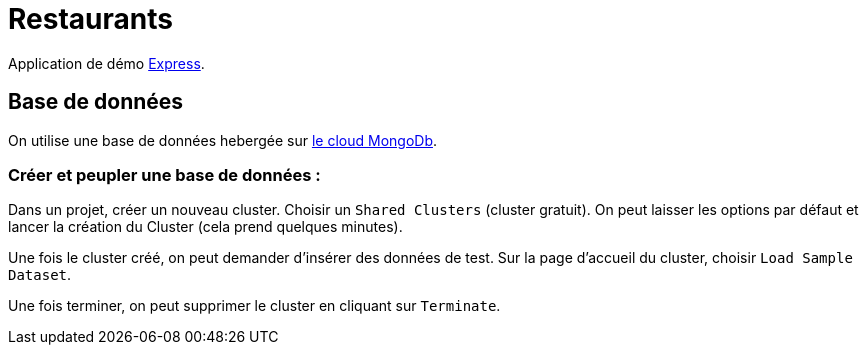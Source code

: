 = Restaurants

Application de démo https://expressjs.com/fr/[Express].

== Base de données

On utilise une base de données hebergée sur https://www.mongodb.com/cloud/atlas[le cloud MongoDb].

=== Créer et peupler une base de données :
Dans un projet, créer un nouveau cluster. Choisir un `Shared Clusters` (cluster gratuit).
On peut laisser les options par défaut et lancer la création du Cluster (cela prend quelques minutes).

Une fois le cluster créé, on peut demander d'insérer des données de test.
Sur la page d'accueil du cluster, choisir `Load Sample Dataset`.

Une fois terminer, on peut supprimer le cluster en cliquant sur `Terminate`.